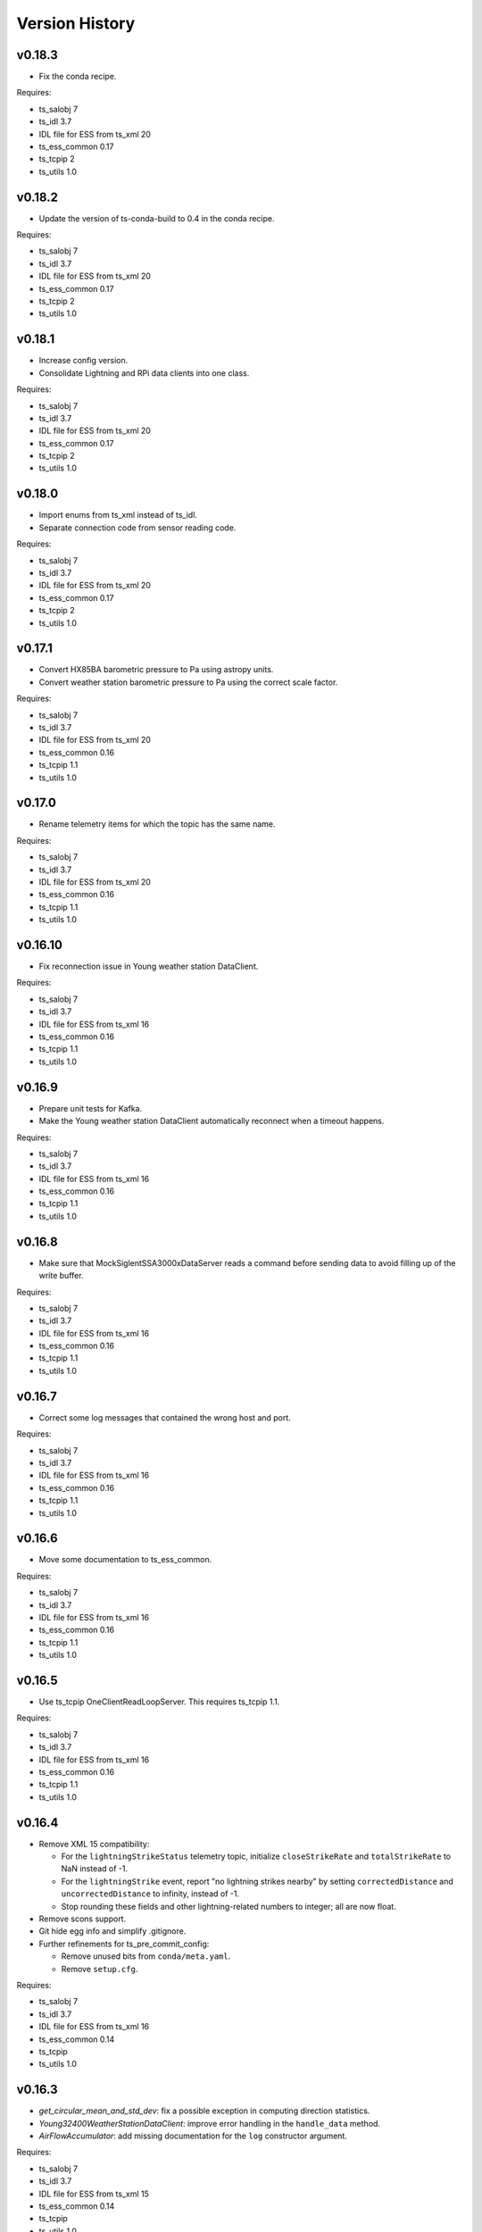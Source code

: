 .. py:currentmodule:: lsst.ts.ess.csc

.. _lsst.ts.ess.csc-version_history:

###############
Version History
###############

v0.18.3
=======

* Fix the conda recipe.

Requires:

* ts_salobj 7
* ts_idl 3.7
* IDL file for ESS from ts_xml 20
* ts_ess_common 0.17
* ts_tcpip 2
* ts_utils 1.0

v0.18.2
=======

* Update the version of ts-conda-build to 0.4 in the conda recipe.

Requires:

* ts_salobj 7
* ts_idl 3.7
* IDL file for ESS from ts_xml 20
* ts_ess_common 0.17
* ts_tcpip 2
* ts_utils 1.0

v0.18.1
=======

* Increase config version.
* Consolidate Lightning and RPi data clients into one class.

Requires:

* ts_salobj 7
* ts_idl 3.7
* IDL file for ESS from ts_xml 20
* ts_ess_common 0.17
* ts_tcpip 2
* ts_utils 1.0

v0.18.0
=======

* Import enums from ts_xml instead of ts_idl.
* Separate connection code from sensor reading code.

Requires:

* ts_salobj 7
* ts_idl 3.7
* IDL file for ESS from ts_xml 20
* ts_ess_common 0.17
* ts_tcpip 2
* ts_utils 1.0

v0.17.1
=======

* Convert HX85BA barometric pressure to Pa using astropy units.
* Convert weather station barometric pressure to Pa using the correct scale factor.

Requires:

* ts_salobj 7
* ts_idl 3.7
* IDL file for ESS from ts_xml 20
* ts_ess_common 0.16
* ts_tcpip 1.1
* ts_utils 1.0

v0.17.0
=======

* Rename telemetry items for which the topic has the same name.

Requires:

* ts_salobj 7
* ts_idl 3.7
* IDL file for ESS from ts_xml 20
* ts_ess_common 0.16
* ts_tcpip 1.1
* ts_utils 1.0

v0.16.10
========

* Fix reconnection issue in Young weather station DataClient.

Requires:

* ts_salobj 7
* ts_idl 3.7
* IDL file for ESS from ts_xml 16
* ts_ess_common 0.16
* ts_tcpip 1.1
* ts_utils 1.0

v0.16.9
=======

* Prepare unit tests for Kafka.
* Make the Young weather station DataClient automatically reconnect when a timeout happens.

Requires:

* ts_salobj 7
* ts_idl 3.7
* IDL file for ESS from ts_xml 16
* ts_ess_common 0.16
* ts_tcpip 1.1
* ts_utils 1.0

v0.16.8
=======

* Make sure that MockSiglentSSA3000xDataServer reads a command before sending data to avoid filling up of the write buffer.

Requires:

* ts_salobj 7
* ts_idl 3.7
* IDL file for ESS from ts_xml 16
* ts_ess_common 0.16
* ts_tcpip 1.1
* ts_utils 1.0

v0.16.7
=======

* Correct some log messages that contained the wrong host and port.

Requires:

* ts_salobj 7
* ts_idl 3.7
* IDL file for ESS from ts_xml 16
* ts_ess_common 0.16
* ts_tcpip 1.1
* ts_utils 1.0

v0.16.6
=======

* Move some documentation to ts_ess_common.

Requires:

* ts_salobj 7
* ts_idl 3.7
* IDL file for ESS from ts_xml 16
* ts_ess_common 0.16
* ts_tcpip 1.1
* ts_utils 1.0

v0.16.5
=======

* Use ts_tcpip OneClientReadLoopServer.
  This requires ts_tcpip 1.1.

Requires:

* ts_salobj 7
* ts_idl 3.7
* IDL file for ESS from ts_xml 16
* ts_ess_common 0.16
* ts_tcpip 1.1
* ts_utils 1.0

v0.16.4
=======

* Remove XML 15 compatibility:

  * For the ``lightningStrikeStatus`` telemetry topic, initialize ``closeStrikeRate`` and ``totalStrikeRate`` to NaN instead of -1.
  * For the ``lightningStrike`` event, report "no lightning strikes nearby" by setting ``correctedDistance`` and  ``uncorrectedDistance`` to infinity, instead of -1.
  * Stop rounding these fields and other lightning-related numbers to integer; all are now float.

* Remove scons support.
* Git hide egg info and simplify .gitignore.
* Further refinements for ts_pre_commit_config:

  * Remove unused bits from ``conda/meta.yaml``.
  * Remove ``setup.cfg``.

Requires:

* ts_salobj 7
* ts_idl 3.7
* IDL file for ESS from ts_xml 16
* ts_ess_common 0.14
* ts_tcpip
* ts_utils 1.0

v0.16.3
=======

* `get_circular_mean_and_std_dev`: fix a possible exception in computing direction statistics.
* `Young32400WeatherStationDataClient`: improve error handling in the ``handle_data`` method.
* `AirFlowAccumulator`: add missing documentation for the ``log`` constructor argument.

Requires:

* ts_salobj 7
* ts_idl 3.7
* IDL file for ESS from ts_xml 15
* ts_ess_common 0.14
* ts_tcpip
* ts_utils 1.0

v0.16.2
=======

* Remove backward compatibility with XML 15.

Requires:

* ts_salobj 7
* ts_idl 3.7
* IDL file for ESS from ts_xml 16
* ts_ess_common 0.14
* ts_tcpip
* ts_utils 1.0

v0.16.1
=======

* Make the unit tests compatible with XML 15.0.
* Make handling of lightning strike telemetry compatible with XML 15.0.

Requires:

* ts_salobj 7
* ts_idl 3.7
* IDL file for ESS from ts_xml 15
* ts_ess_common 0.14
* ts_tcpip
* ts_utils 1.0

v0.16.0
=======

* Remove unused options for pytest.
* Switch Young32400WeatherStationDataClient to BaseReadLoopDataClient.
* Switch SiglentSSA3000xSpectrumAnalyzerDataClient to BaseReadLoopDataClient.
* Switch ControllerDataClient to BaseReadLoopDataClient.

Requires:

* ts_salobj 7
* ts_idl 3.7
* IDL file for ESS from ts_xml 16
* ts_ess_common 0.14
* ts_tcpip
* ts_utils 1.0

v0.15.1
=======

* CONFIG_SCHEMA: update to version v5, for changes to lsst.ts.ess.labjack.LabJackAccelerometerDataClient.
  Note: that data client requires ts_xml 16.
* Use ts_pre_commit_conf.
* ``Jenkinsfile``: use the shared library.

Requires:

* ts_salobj 7
* ts_idl 3.7
* IDL file for ESS from ts_xml 16
* ts_ess_common 0.11
* ts_tcpip
* ts_utils 1.0

v0.15.0
=======

* Bug fix: reported airFlow direction and directionStdDev did not handle wraparound correctly.
  Use circular statistics instead of standard statistics.
* `AirFlowAccumulator`: add a ``log`` attribute, making it more like `AirTurbulenceAccumulator`.
* Add `get_circular_mean_and_std_dev` function.
* Add `Young32400WeatherStationDataClient`.
* Add `SiglentSSA3000xSpectrumAnalyzerDataClient`.
  This requires ts_xml 16.
* Add location to lightning sensors telemetry.
* Improve type annotation of get_median_and_std_dev.
* Add command_ess_csc entry point.

Requires:

* ts_salobj 7
* ts_idl 3.7
* IDL file for ESS from ts_xml 16 (14 is OK if not using SiglentSSA3000xSpectrumAnalyzerDataClient)
* ts_ess_common 0.11
* ts_tcpip
* ts_utils 1.0

v0.14.2
=======

* Remove cast to int for lightning strike bearing and wind direction standard deviation.
* Add a unit test function to check Windsonic telemetry because the one in ts_ess_common is invalid for the telemetry.
* Clean up pyproject.toml dependencies.
* Remove `pip install` step since the dependencies were added to ts-develop.

Requires:

* ts_salobj 7
* ts_idl 3.7
* IDL file for ESS from ts_xml 14
* ts_ess_common 0.11
* ts_tcpip
* ts_utils 1.0

v0.14.1
=======

* Fix NaN to int conversion in Windsonic anemometer telemetry handling.
* Fix invalid config schema for lightning sensors.
* Decrease safe_interval default value because it clashed with communication timeout value.
* Add check for number of elements in timestamp list in ElectricFieldStrengthAccumulator class.
* Improve logging of lightning sensors telemetry handling.
* Temporarily cast lightning strike bearing to int until ts_xml has been updated.

Requires:

* ts_salobj 7
* ts_idl 3.7
* IDL file for ESS from ts_xml 14
* ts_ess_common 0.11
* ts_tcpip
* ts_utils 1.0

v0.14.0
=======

* Fix the unit of wind speed in the doc strings of AirTurbulenceAccumulator.
* Add support for the Gill Windsonic 2-d anemometer.
* Move all accumulators to a sub-module.
* Move all data clients to a sub-module.
* Refactor the run_ess_csc entry point.
* Use quartiles to compute estimated standard deviation.

Requires:

* ts_salobj 7
* ts_idl 3.7
* IDL file for ESS from ts_xml 14
* ts_ess_common 0.11
* ts_tcpip
* ts_utils 1.0

v0.13.2
=======

* Update type annotations for newer MyPy.
* Add debug statements.

Requires:

* ts_salobj 7
* ts_idl 3.7
* IDL file for ESS from ts_xml 14
* ts_ess_common 0.10
* ts_tcpip
* ts_utils 1.0

v0.13.1
=======

* pre-commit: update mypy version.

Requires:

* ts_salobj 7
* ts_idl 3.7
* IDL file for ESS from ts_xml 14
* ts_ess_common 0.10
* ts_tcpip
* ts_utils 1.0

v0.13.0
=======

* Update for ts_xml 14, which is required.
* Switch from py.test to pytest.
* Improve the way medians are computed.
* Extract base class for data clients connecting to an ESS Controller.
* Add a data client (and support classes) for processing electric field and lightning telemetry.

Requires:

* ts_salobj 7
* ts_idl 3.7
* IDL file for ESS from ts_xml 14
* ts_ess_common 0.10
* ts_tcpip
* ts_utils 1.0

v0.12.0
=======

* Update for ts_xml 13, which is required.
* Modernize type annotations.
* Add class `AirTurbulenceAccumulator`.
* Fix reconnection issue.

Requires:

* ts_salobj 7
* ts_idl 3.7
* IDL file for ESS from ts_xml 13
* ts_ess_common 0.9.3
* ts_tcpip
* ts_utils 1.0

v0.11.2
=======

* Modernize airTurbulence telemetry.
  This was potentially compatible with ts_xml 12.1 but there will be no such release.
  This version is not compatible with ts_xml 13.

Requires:

* ts_salobj 7
* ts_idl 3.7
* IDL file for ESS from ts_xml 12.
* ts_ess_common 0.9.3
* ts_tcpip
* ts_utils 1.0

v0.11.1
=======

* Restore pytest config.
* Fix CSAT3B baud rate.

Requires:

* ts_salobj 7
* ts_idl 3.7
* IDL file for ESS from ts_xml 11
* ts_ess_common 0.8
* ts_tcpip
* ts_utils 1.0

v0.11.0
=======

* Add support for multiple Python versions for conda.
* Sort imports with isort.
* Install new pre-commit hooks.

Requires:

* ts_salobj 7
* ts_idl 3.7
* IDL file for ESS from ts_xml 11
* ts_ess_common 0.8
* ts_tcpip
* ts_utils 1.0

v0.10.0
=======

* Add baud_rate configuration key.
* Add support for the Campbell Scientific CSAT3B 3D anemometer.

Requires:

* ts_salobj 7
* ts_idl 3.7
* IDL file for ESS from ts_xml 11
* ts_ess_common 0.8
* ts_tcpip
* ts_utils 1.0

v0.9.1
======

* Modernize pre-commit config versions.
* Introduce a mechanism to recover from communication failures instead of going to FAULT immediately.
* Switch to pyproject.toml.
* Use entry_points instead of bin scripts.

Requires:

* ts_salobj 7
* ts_idl 3.7
* IDL file for ESS from ts_xml 11
* ts_ess_common 0.7
* ts_tcpip
* ts_utils 1.0

v0.9.0
======

* Use ErrorCode enum from ts_idl, which requires ts_idl 3.7.
* ``setup.cfg``: set asyncio_mode = auto.
* git ignore .hypothesis.

Requires:

* ts_salobj 7
* ts_idl 3.7
* IDL file for ESS from ts_xml 11
* ts_ess_common 0.7
* ts_tcpip
* ts_utils 1.0

v0.8.0
======

* Update for ts_salobj 7 and ts_xml 11, both of which are required.

Requires:

* ts_salobj 7
* ts_idl 3.7 strongly recommended, but 3.5 or 3.6 will do
* IDL file for ESS from ts_xml 11
* ts_ess_common 0.7
* ts_tcpip
* ts_utils 1.0


v0.7.0
======

* Update unit tests for ts_salobj 6.8.
  This change requires ts_salobj 6.8.
* Modify to use data clients (subclasses of `lsst.ts.ess.common.BaseDataClient`) to communicate with data servers.
  This requires ts_ess_common 0.7.
* Use new error codes from ts_idl 3.7, which is recommended but not required, due to a temporary local version of the ErrorCode enum class.
  All clients of this CSC should use ts_idl v3.7.0 in order to get correct ErrorCode values.
* Rename the conda package from ts-ess to ts-ess-csc.
* Fix API docs.
* Enable mypy type checking.
* Change ``master`` to ``main`` in CONFIG_SCHEMA's ``id``, in preparation for renaming the branch.
* Remove START and STOP commands from RPi Data Client.
* The sensor name, timestamp, response code and data are encoded as separate named entities.

Requires:

* ts_salobj 6.8
* ts_idl 3.7 strongly recommended, but 3.5 or 3.6 will do
* IDL file for ESS from ts_xml 10.1
* ts_ess_common 0.7
* ts_tcpip
* ts_utils 1.0


v0.6.1
======

* Fixed import for ESS Common MockTestTools.

Requires:

* ts_salobj 6.3
* ts_idl 3.1
* IDL file for ESS from ts_xml 10.1
* ts_ess_common
* ts_tcpip
* ts_utils 1.0


v0.6.0
======

* Consolidated all multi-channel temperature topics into one.
* Replaced the use of ts_salobj functions with ts_utils functions.
* Added tests for all supported devices in the test class for the CSC.
* Removed logging configuration from CSC run script.
* Added telemetry for the computed dew point in all humidity sensors that don't provide it themselves.
* Made sure that the CSC goes into FAULT state in case of an error.
* Added location to the configuration of the devices.
* Made sure that the CSC reports the sensor location in the telemetry.

Requires:

* ts_salobj 6.3
* ts_idl 3.1
* IDL file for ESS from ts_xml 10.1
* ts_ess_common
* ts_tcpip
* ts_utils 1.0


v0.5.1
======

* Fixed launch script to get index argument.
* Added auto-enable capability.

Requires:

* ts_salobj 6.6
* ts_idl 3.3
* IDL file for ESS from ts_xml 10.0
* ts_ess_controller
* ts_ess_common
* ts_tcpip

v0.5.0
======

* Removed all sensor code.
* Added a description of the communication protocol.
* Added support for the Omega HX85A and HX85BA humidity sensors.
* Added rudimentary exception handling in case a sensor encounters an error.
* Renamed the project to ts_ess_csc.
* Made sure to refer to the ts_ess_common and ts_ess_controller Python packages.

Requires:

* ts_salobj 6.3
* ts_idl 3.1
* IDL file for ESS from ts_xml 9.1
* ts_ess_controller
* ts_ess_common
* ts_tcpip


v0.4.1
======

* Fixed code errors to make the CSC work on the summit.

Requires:

* ts_salobj 6.3
* ts_idl 3.1
* IDL file for ESS from ts_xml 9.1
* ts_envsensors
* ts_tcpip


v0.4.0
======

* Code reworked to be able to work locally and remotely.
  When working remotely, a running socket server from ts_envsensors is required.
* Removed ``pytest-runner`` and ``tests_require``.
* Added support for multiple sensors.
* Added handling of configuration errors.

Requires:

* ts_salobj 6.3
* ts_idl 3.1
* IDL file for ESS from ts_xml 9.1
* ts_envsensors
* ts_tcpip


v0.3.0
======

Code reworked to use asyncio properly.

Requires:

* ts_salobj 6.3
* ts_idl 3.1
* IDL file for ESS from ts_xml 8.0


v0.2.0
======

The sensors code, and with that the CSC, was completely rewitten.
Black version upgraded to 20.8b1
ts-conda-build version upgraded to 0.3

Requires:

* ts_salobj 6.3
* ts_idl 3.1
* IDL file for ESS from ts_xml 8.0


v0.1.0
======

First release of the Environmental Sensors Suite CSC.

This version already includes many useful things:

* A functioning ESS CSC which can connect to a multi-channel temperature sensor.
* Support for USB and FTDI sensors.

Requires:

* ts_salobj 6.3
* ts_idl
* IDL file for ESS from ts_xml 7.0
